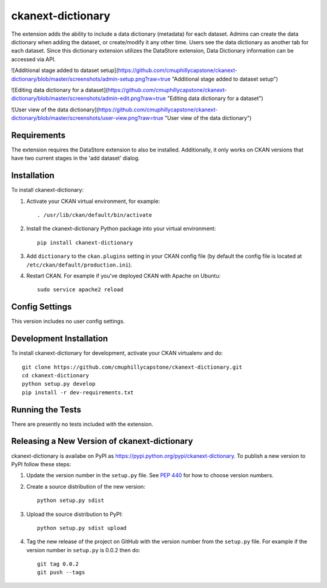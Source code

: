 =============
ckanext-dictionary
=============

.. The extension adds the ability to include a data dictionary (metadata) for each dataset.
   Admins can create the data dictionary when adding the dataset, or create/modify it any other time.
   Users see the data dictionary as another tab for each dataset.
   Since this dictionary extension utilizes the DataStore extension, Data Dictionary information can
   be accessed via API.

The extension adds the ability to include a data dictionary (metadata) for each dataset.
Admins can create the data dictionary when adding the dataset, or create/modify it any other time.
Users see the data dictionary as another tab for each dataset.
Since this dictionary extension utilizes the DataStore extension, Data Dictionary information can
be accessed via API.

![Additional stage added to dataset setup](https://github.com/cmuphillycapstone/ckanext-dictionary/blob/master/screenshots/admin-setup.png?raw=true "Additional stage added to dataset setup")

![Editing data dictionary for a dataset](https://github.com/cmuphillycapstone/ckanext-dictionary/blob/master/screenshots/admin-edit.png?raw=true "Editing data dictionary for a dataset")

![User view of the data dictionary](https://github.com/cmuphillycapstone/ckanext-dictionary/blob/master/screenshots/user-view.png?raw=true "User view of the data dictionary")

------------
Requirements
------------

The extension requires the DataStore extension to also be installed.  
Additionally, it only works on CKAN versions that have two current stages in the 'add dataset' dialog.


------------
Installation
------------

.. Add any additional install steps to the list below.
   For example installing any non-Python dependencies or adding any required
   config settings.

To install ckanext-dictionary:

1. Activate your CKAN virtual environment, for example::

     . /usr/lib/ckan/default/bin/activate

2. Install the ckanext-dictionary Python package into your virtual environment::

     pip install ckanext-dictionary

3. Add ``dictionary`` to the ``ckan.plugins`` setting in your CKAN
   config file (by default the config file is located at
   ``/etc/ckan/default/production.ini``).

4. Restart CKAN. For example if you've deployed CKAN with Apache on Ubuntu::

     sudo service apache2 reload


---------------
Config Settings
---------------

This version includes no user config settings.


------------------------
Development Installation
------------------------

To install ckanext-dictionary for development, activate your CKAN virtualenv and
do::

    git clone https://github.com/cmuphillycapstone/ckanext-dictionary.git
    cd ckanext-dictionary
    python setup.py develop
    pip install -r dev-requirements.txt


-----------------
Running the Tests
-----------------

There are presently no tests included with the extension.


----------------------------------------
Releasing a New Version of ckanext-dictionary
----------------------------------------

ckanext-dictionary is availabe on PyPI as https://pypi.python.org/pypi/ckanext-dictionary.
To publish a new version to PyPI follow these steps:

1. Update the version number in the ``setup.py`` file.
   See `PEP 440 <http://legacy.python.org/dev/peps/pep-0440/#public-version-identifiers>`_
   for how to choose version numbers.

2. Create a source distribution of the new version::

     python setup.py sdist

3. Upload the source distribution to PyPI::

     python setup.py sdist upload

4. Tag the new release of the project on GitHub with the version number from
   the ``setup.py`` file. For example if the version number in ``setup.py`` is
   0.0.2 then do::

       git tag 0.0.2
       git push --tags
